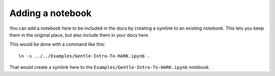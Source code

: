 Adding a notebook
-----------------

You can add a notebook here to be included in the docs by creating a symlink to an existing notebook.
This lets you keep them in the original place,
but also include them in your docs here.

This would be done with a command like this::

    ln -s ../../Examples/Gentle-Intro-To-HARK.ipynb .

That would create a symlink here to the ``Examples/Gentle-Intro-To-HARK.ipynb`` notebook.
